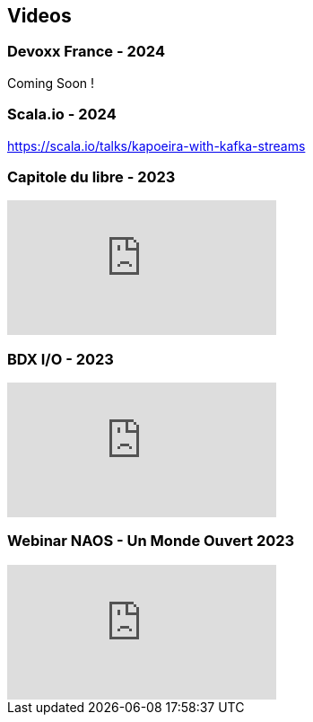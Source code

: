 
== Videos

=== Devoxx France - 2024

Coming Soon !

=== Scala.io - 2024
https://scala.io/talks/kapoeira-with-kafka-streams

=== Capitole du libre - 2023

video::8EP-FgQzIO8[youtube]

=== BDX I/O - 2023

video::xu7vXAO47TA?si=rifv3JT_XU4yclNg[youtube]

=== Webinar NAOS - Un Monde Ouvert 2023

video::tvyfoFBFBvM?si=n9MH49pZDCHHJUwg[youtube]

